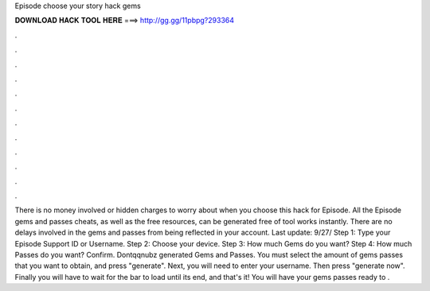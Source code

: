 Episode choose your story hack gems

𝐃𝐎𝐖𝐍𝐋𝐎𝐀𝐃 𝐇𝐀𝐂𝐊 𝐓𝐎𝐎𝐋 𝐇𝐄𝐑𝐄 ===> http://gg.gg/11pbpg?293364

.

.

.

.

.

.

.

.

.

.

.

.

There is no money involved or hidden charges to worry about when you choose this hack for Episode. All the Episode gems and passes cheats, as well as the free resources, can be generated free of  tool works instantly. There are no delays involved in the gems and passes from being reflected in your account. Last update: 9/27/ Step 1: Type your Episode Support ID or Username. Step 2: Choose your device. Step 3: How much Gems do you want? Step 4: How much Passes do you want? Confirm. Dontqqnubz generated Gems and Passes. You must select the amount of gems passes that you want to obtain, and press "generate". Next, you will need to enter your username. Then press "generate now". Finally you will have to wait for the bar to load until its end, and that's it! You will have your gems passes ready to .